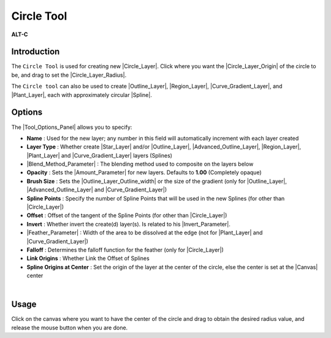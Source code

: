 .. _tool_circle:

########################
     Circle Tool
########################

|Tool_circle_icon.png| \ **ALT-C**\ 

.. _tool_circle  Introduction:

Introduction
------------

The ``Circle Tool`` is used for creating new |Circle_Layer|. Click where you want the
|Circle_Layer_Origin| of the circle to be, and drag to set
the |Circle_Layer_Radius|.

The ``Circle tool`` can also be used to create |Outline_Layer|, |Region_Layer|, |Curve_Gradient_Layer|, and |Plant_Layer|, each with approximately circular
|Spline|.

.. _tool_circle  Options:

Options
-------

|Circle_Tool_Options.png| 

The |Tool_Options_Panel| allows you to specify:

-  **Name** : Used for the new layer; any number in this field will
   automatically increment with each layer created
-  **Layer Type** : Whether create |Star_Layer| and/or
   |Outline_Layer|, |Advanced_Outline_Layer|, |Region_Layer|,
   |Plant_Layer| and |Curve_Gradient_Layer|
   layers (Splines)
-  |Blend_Method_Parameter| : The blending method
   used to composite on the layers below
-  **Opacity** : Sets the |Amount_Parameter| for
   new layers. Defaults to **1.00** (Completely opaque)
-  **Brush Size** : Sets the |Outline_Layer_Outline_width| or the size of the gradient
   (only for |Outline_Layer|, |Advanced_Outline_Layer| and |Curve_Gradient_Layer|)
-  **Spline Points** : Specify the number of Spline Points that will be
   used in the new Splines (for other than |Circle_Layer|)
-  **Offset** : Offset of the tangent of the Spline Points (for other
   than |Circle_Layer|)
-  **Invert** : Whether invert the create(d) layer(s). Is related to his
   |Invert_Parameter|.
-  |Feather_Parameter| : Width of the area to be
   dissolved at the edge (not for |Plant_Layer| and |Curve_Gradient_Layer|)
-  **Falloff** : Determines the falloff function for the feather (only
   for |Circle_Layer|)
-  **Link Origins** : Whether Link the Offset of Splines
-  **Spline Origins at Center** : Set the origin of the layer at the
   center of the circle, else the center is set at the
   |Canvas| center

| 

.. _tool_circle  Usage:

Usage
-----

Click on the canvas where you want to have the center of the circle and
drag to obtain the desired radius value, and release the mouse button
when you are done.

.. |Tool_circle_icon.png| image:: circle_dat/Tool_circle_icon.png
   :width: 64px
.. |Circle_Tool_Options.png| image:: circle_dat/Circle_Tool_Options.png


